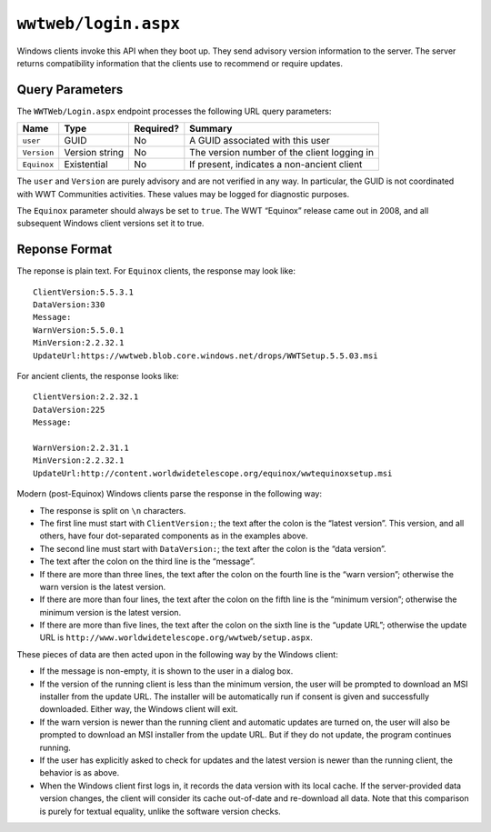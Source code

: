 .. _endpoint-Login:

``wwtweb/login.aspx``
=====================

Windows clients invoke this API when they boot up. They send advisory version
information to the server. The server returns compatibility information that
the clients use to recommend or require updates.

Query Parameters
----------------

The ``WWTWeb/Login.aspx`` endpoint processes the following URL query
parameters:

===========  ==============  =========  =======
Name         Type            Required?  Summary
===========  ==============  =========  =======
``user``     GUID            No         A GUID associated with this user
``Version``  Version string  No         The version number of the client logging in
``Equinox``  Existential     No         If present, indicates a non-ancient client
===========  ==============  =========  =======

The ``user`` and ``Version`` are purely advisory and are not verified in any
way. In particular, the GUID is not coordinated with WWT Communities
activities. These values may be logged for diagnostic purposes.

The ``Equinox`` parameter should always be set to ``true``. The WWT “Equinox”
release came out in 2008, and all subsequent Windows client versions set it to
true.

Reponse Format
--------------

The reponse is plain text. For ``Equinox`` clients, the response may look like::

  ClientVersion:5.5.3.1
  DataVersion:330
  Message:
  WarnVersion:5.5.0.1
  MinVersion:2.2.32.1
  UpdateUrl:https://wwtweb.blob.core.windows.net/drops/WWTSetup.5.5.03.msi

For ancient clients, the response looks like::

  ClientVersion:2.2.32.1
  DataVersion:225
  Message:

  WarnVersion:2.2.31.1
  MinVersion:2.2.32.1
  UpdateUrl:http://content.worldwidetelescope.org/equinox/wwtequinoxsetup.msi

Modern (post-Equinox) Windows clients parse the response in the following way:

- The response is split on ``\n`` characters.
- The first line must start with ``ClientVersion:``; the text after the colon
  is the “latest version”. This version, and all others, have four
  dot-separated components as in the examples above.
- The second line must start with ``DataVersion:``; the text after the colon
  is the “data version”.
- The text after the colon on the third line is the “message”.
- If there are more than three lines, the text after the colon on the fourth
  line is the “warn version”; otherwise the warn version is the latest
  version.
- If there are more than four lines, the text after the colon on the fifth
  line is the “minimum version”; otherwise the minimum version is the latest
  version.
- If there are more than five lines, the text after the colon on the sixth
  line is the “update URL”; otherwise the update URL is
  ``http://www.worldwidetelescope.org/wwtweb/setup.aspx``.

These pieces of data are then acted upon in the following way by the Windows
client:

- If the message is non-empty, it is shown to the user in a dialog box.
- If the version of the running client is less than the minimum version, the
  user will be prompted to download an MSI installer from the update URL.
  The installer will be automatically run if consent is given and successfully
  downloaded. Either way, the Windows client will exit.
- If the warn version is newer than the running client and automatic updates
  are turned on, the user will also be prompted to download an MSI installer
  from the update URL. But if they do not update, the program continues
  running.
- If the user has explicitly asked to check for updates and the latest version
  is newer than the running client, the behavior is as above.
- When the Windows client first logs in, it records the data version with its
  local cache. If the server-provided data version changes, the client will
  consider its cache out-of-date and re-download all data. Note that this
  comparison is purely for textual equality, unlike the software version
  checks.

